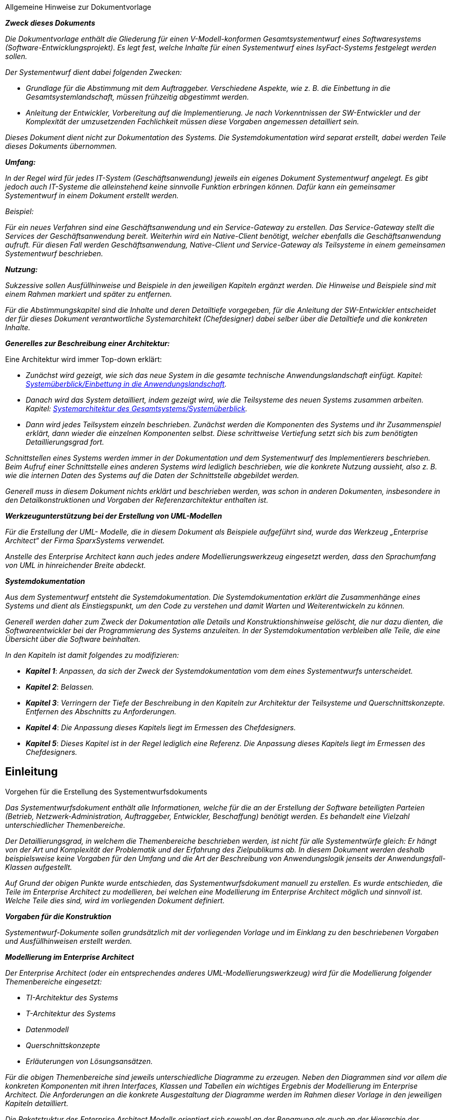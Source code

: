 ﻿// tag::inhalt[]

====
[.underline]#Allgemeine Hinweise zur Dokumentvorlage#

*_Zweck dieses Dokuments_*

_Die Dokumentvorlage enthält die Gliederung für einen V-Modell-konformen Gesamtsystementwurf eines Softwaresystems (Software-Entwicklungsprojekt).
Es legt fest, welche Inhalte für einen Systementwurf eines IsyFact-Systems festgelegt werden sollen._

_Der Systementwurf dient dabei folgenden Zwecken:_

* _Grundlage für die Abstimmung mit dem Auftraggeber.
Verschiedene Aspekte, wie z. B. die Einbettung in die Gesamtsystemlandschaft, müssen frühzeitig abgestimmt werden._

* _Anleitung der Entwickler, Vorbereitung auf die Implementierung.
Je nach Vorkenntnissen der SW-Entwickler und der Komplexität der umzusetzenden Fachlichkeit müssen diese Vorgaben angemessen detailliert sein._

_Dieses Dokument dient nicht zur Dokumentation des Systems._
_Die Systemdokumentation wird separat erstellt, dabei werden Teile dieses Dokuments übernommen._

*_Umfang:_*

_In der Regel wird für jedes IT-System (Geschäftsanwendung) jeweils ein eigenes Dokument Systementwurf angelegt.
Es gibt jedoch auch IT-Systeme die alleinstehend keine sinnvolle Funktion erbringen können.
Dafür kann ein gemeinsamer Systementwurf in einem Dokument erstellt werden._

_Beispiel:_

_Für ein neues Verfahren sind eine Geschäftsanwendung und ein Service-Gateway zu erstellen.
Das Service-Gateway stellt die Services der Geschäftsanwendung bereit.
Weiterhin wird ein Native-Client benötigt, welcher ebenfalls die Geschäftsanwendung aufruft.
Für diesen Fall werden Geschäftsanwendung, Native-Client und Service-Gateway als Teilsysteme in einem gemeinsamen Systementwurf beschrieben._

*_Nutzung:_*

_Sukzessive sollen Ausfüllhinweise und Beispiele in den jeweiligen Kapiteln ergänzt werden.
Die Hinweise und Beispiele sind mit einem Rahmen markiert und später zu entfernen._

_Für die Abstimmungskapitel sind die Inhalte und deren Detailtiefe vorgegeben, für die Anleitung der SW-Entwickler entscheidet der für dieses Dokument verantwortliche Systemarchitekt (Chefdesigner) dabei selber über die Detailtiefe und die konkreten Inhalte._

*_Generelles zur Beschreibung einer Architektur:_*

Eine Architektur wird immer Top-down erklärt:

* _Zunächst wird gezeigt, wie sich das neue System in die gesamte technische Anwendungslandschaft einfügt.
Kapitel: <<einbettung-in-anwendungslandschaft, Systemüberblick/Einbettung in die Anwendungslandschaft>>._
* _Danach wird das System detailliert, indem gezeigt wird, wie die Teilsysteme des neuen Systems zusammen arbeiten.
Kapitel: <<gesamtsystem-systemueberblick, Systemarchitektur des Gesamtsystems/Systemüberblick>>._
* _Dann wird jedes Teilsystem einzeln beschrieben.
Zunächst werden die Komponenten des Systems und ihr Zusammenspiel erklärt, dann wieder die einzelnen Komponenten selbst.
Diese schrittweise Vertiefung setzt sich bis zum benötigten Detaillierungsgrad fort._

_Schnittstellen eines Systems werden immer in der Dokumentation und dem Systementwurf des Implementierers beschrieben.
Beim Aufruf einer Schnittstelle eines anderen Systems wird lediglich beschrieben, wie die konkrete Nutzung aussieht, also z. B. wie die internen Daten des Systems auf die Daten der Schnittstelle abgebildet werden._

_Generell muss in diesem Dokument nichts erklärt und beschrieben werden, was schon in anderen Dokumenten, insbesondere in den Detailkonstruktionen und Vorgaben der Referenzarchitektur enthalten ist._

*_Werkzeugunterstützung bei der Erstellung von UML-Modellen_*

_Für die Erstellung der UML- Modelle, die in diesem Dokument als Beispiele aufgeführt sind, wurde das Werkzeug „Enterprise Architect“ der Firma SparxSystems verwendet._

_Anstelle des Enterprise Architect kann auch jedes andere Modellierungswerkzeug eingesetzt werden, dass den Sprachumfang von UML in hinreichender Breite abdeckt._

*_Systemdokumentation_*

_Aus dem Systementwurf entsteht die Systemdokumentation.
Die Systemdokumentation erklärt die Zusammenhänge eines Systems und dient als Einstiegspunkt, um den Code zu verstehen und damit Warten und Weiterentwickeln zu können._

_Generell werden daher zum Zweck der Dokumentation alle Details und Konstruktionshinweise gelöscht, die nur dazu dienten, die Softwareentwickler bei der Programmierung des Systems anzuleiten.
In der Systemdokumentation verbleiben alle Teile, die eine Übersicht über die Software beinhalten._

_In den Kapiteln ist damit folgendes zu modifizieren:_

* *_Kapitel 1_*: _Anpassen, da sich der Zweck der Systemdokumentation vom dem eines Systementwurfs unterscheidet._

* *_Kapitel 2_*: _Belassen._

* *_Kapitel 3_*: _Verringern der Tiefe der Beschreibung in den Kapiteln zur Architektur der Teilsysteme und Querschnittskonzepte.
Entfernen des Abschnitts zu Anforderungen._

* *_Kapitel 4_*: _Die Anpassung dieses Kapitels liegt im Ermessen des Chefdesigners._

* *_Kapitel 5_*: _Dieses Kapitel ist in der Regel lediglich eine Referenz.
Die Anpassung dieses Kapitels liegt im Ermessen des Chefdesigners._
====

[[einleitung]]
== Einleitung

====
[.lead]
[.underline]#Vorgehen für die Erstellung des Systementwurfsdokuments#

_Das Systementwurfsdokument enthält alle Informationen, welche für die an der Erstellung der Software beteiligten Parteien (Betrieb, Netzwerk-Administration, Auftraggeber, Entwickler, Beschaffung) benötigt werden.
Es behandelt eine Vielzahl unterschiedlicher Themenbereiche._

_Der Detaillierungsgrad, in welchem die Themenbereiche beschrieben werden, ist nicht für alle Systementwürfe gleich: Er hängt von der Art und Komplexität der Problematik und der Erfahrung des Zielpublikums ab.
In diesem Dokument werden deshalb beispielsweise keine Vorgaben für den Umfang und die Art der Beschreibung von Anwendungslogik jenseits der Anwendungsfall-Klassen aufgestellt._

_Auf Grund der obigen Punkte wurde entschieden, das Systementwurfsdokument manuell zu erstellen.
Es wurde entschieden, die Teile im Enterprise Architect zu modellieren, bei welchen eine Modellierung im Enterprise Architect möglich und sinnvoll ist.
Welche Teile dies sind, wird im vorliegenden Dokument definiert._

*_Vorgaben für die Konstruktion_*

_Systementwurf-Dokumente sollen grundsätzlich mit der vorliegenden Vorlage und im Einklang zu den beschriebenen Vorgaben und Ausfüllhinweisen erstellt werden._

*_Modellierung im Enterprise Architect_*

_Der Enterprise Architect (oder ein entsprechendes anderes UML-Modellierungswerkzeug) wird für die Modellierung folgender Themenbereiche eingesetzt:_

* _TI-Architektur des Systems_
* _T-Architektur des Systems_
* _Datenmodell_
* _Querschnittskonzepte_
* _Erläuterungen von Lösungsansätzen._

_Für die obigen Themenbereiche sind jeweils unterschiedliche Diagramme zu erzeugen.
Neben den Diagrammen sind vor allem die konkreten Komponenten mit ihren Interfaces, Klassen und Tabellen ein wichtiges Ergebnis der Modellierung im Enterprise Architect.
Die Anforderungen an die konkrete Ausgestaltung der Diagramme werden im Rahmen dieser Vorlage in den jeweiligen Kapiteln detailliert._

_Die Paketstruktur des Enterprise Architect Modells orientiert sich sowohl an der Benamung als auch an der Hierarchie der Verzeichnisstruktur des Systementwurfs.
So wird die Einheitlichkeit der EA-Modelle für unterschiedliche Projekte erhöht und das Auffinden benötigter Diagramme erleichtert.
Das folgende Listing zeigt beispielhaft ein EA-Modell._
====


[[paketstruktur-enterprise-architect-modell]]
.Paketstruktur eines Enterprise Architect Modells
----
📂 Geschäftsanwendung XYZ
  📂 Systementwurf
    📂 Systemarchitektur des Gesamtsystems
      📂 Querschnittkonzepte
      📂 Systemüberblick
      📂 TI-Architektur
    📂 <<IT-System>> Geschäftskomponente XYZ
      📂 Anwendungskern
        📂 <<A-Komponente>> Auskunft
        📂 <<T-Komponente>> Berechtigung
        📂 <<A-Komponente>> Meldung
        📂 <<A-Komponente>> Protokoll
      📂 Batch
      📂 Datenmodell
      📂 Externe Schnittstellen
      📂 Teilsystem-Querschnittskonzepte
      📂 Teilsystem-Überblick
    📂 <<IT-System>> Service-Gateway
    📂 Rückbezug Systemspezifikation
      📂 Anwendungsfälle
      📂 Anwendungskomponenten
      📂 Batches
      📂 Entitäten
      📂 Nachbarsystemschnittstellen
----


[[zusammenfassung]]
=== Zusammenfassung

====
_Kurze Zusammenfassung._
_Was ist der Hintergrund dieses Systems?_

_Wozu dient dieses System?_



_Gegebenenfalls kann die Zusammenfassung aus der Systemspezifikation übernommen werden._
====

[[ziel-dokuments]]
=== Ziel des Dokuments

Dieses Dokument dient folgenden Zwecken:

* Es ist die Grundlage zur Abstimmung zwischen dem Projektmanagement, der Softwareentwicklung des Auftraggebers/–nehmers und dem Systembetrieb.
* Es dient als Vorgabe und zur Anleitung für die SW-Entwickler.
* Es ist Grundlage für die Erstellung und frühzeitige Abstimmung des IT-Sicherheitskonzeptes (siehe: hier ggf. einen Link setzen).

[[leseanleitung]]
=== Leseanleitung

====
_An wen richtet sich das Dokument? Z.B. Entwickler, Betrieb, …_

_Für welche Zielgruppe sind welche Kapitel hauptsächlich interessant?_
====

[[bezug-zum-v-modell-xt]]
=== Bezug zum V-Modell® XT

Dieses Dokument ist eine Adaption (Tailoring) der Vorgaben des V-Modells auf die Entwicklung mit der IsyFact.
Der Systementwurf kann nach V-Modell® allgemein verschiedene Produkte umfassen.
Bei der Nutzung der IsyFact sind einige dieser Produkte bereits vollständig oder in großen Teilen vorgegeben, so dass sie in diesem Dokument nicht mehr beschrieben werden müssen.

Generell sind grundsätzliche Architekturprinzipien und Entwurfsalternativen bereits im Rahmen der Erstellung der IsyFactReferenzarchitektur diskutiert worden und müssen daher in diesem Dokument nicht wiederholt werden.
Gleiches gilt für die Absicherung des Designs.

Im Folgenden sind die Produkte eines Systementwurfs gemäß V-Modell® XT aufgeführt und kommentiert.

* *Systemarchitektur:* Die grundsätzliche Systemarchitektur ist durch die Referenzarchitektur vorgegeben.
In diesem Dokument wird beschrieben, wie diese Referenzarchitektur instanziiert wird.
+
** Die Dekomposition des Systems ist im Kapitel <<systemarchitektur-gesamtsystems>> beschrieben.
+
** Querschnittliche Systemeigenschaften sind bereits im Rahmen der IsyFact-Referenzarchitektur betrachtet worden und werden nicht wiederholt.
Sollte eine Verfeinerung oder spezifische Ergänzung der Referenzarchitektur notwendig sein, erfolgt dies im Kapitel <<querschnittskonzepte>>.
+
** Die Schnittstellenübersicht des Systems erfolgt der Übersichtlichkeit halber auf zwei Abstraktionsebenen: auf Ebene der Gesamtanwendungslandschaft erfolgt dies im Kapitel <<einbettung-in-anwendungslandschaft,Systemüberblick/Einbettung in die Anwendungslandschaft>>.
Die konkreten Schnittstellen des Systems und ggf. von Teilsystemen sind im Kapitel <<systemarchitektur-gesamtsystems, Systemarchitektur des Gesamtsystems/Systemüberblick>> beschrieben.
Die Details zur Implementierung und Dateninhalten der Schnittstellen finden sich in der Konstruktion der jeweiligen Services unter <<service, Architektur des Teilsystems A/Service>>.
+
** Die zu spezifizierenden Systemelemente sind der Gegenstand von Kapitel <<systemarchitektur-gesamtsystems>>, insbesondere in den Kapiteln <<architektur-teilsystems-a, Architektur des Teilsystems (ff.)>>.

* *Unterstützungs-Systemarchitektur:* Unterstützungssysteme sind in der Regel durch die IsyFact vorgegeben.
Sollte es trotzdem nötig sein, ein neues Unterstützungssystem zu konstruieren, erfolgt dies in einem eigenen Dokument nach dieser Vorlage.

* *Mensch-Maschine-Schnittstelle (Styleguide):* Ein Styleguide ist durch die IsyFact nicht vorgegeben.
Es wird jedoch vorausgesetzt, dass ein solcher Styleguide für die Organisation, die die IsyFact einsetzt, bereits vorhanden ist und verwendet werden kann.

* *HW-Architektur:* Die HW-Architektur ist als Referenzarchitektur bereits vorgegeben.
Die konkrete HW-Architektur für das System befindet sich im Kapitel <<ti-architektur>>.

* *SW-Architektur:* Die SW-Architektur ist in den Grundlagen durch die IsyFact Referenzarchitektur vorgegeben.
Die Instanziierung dieser Architektur befindet sich in Abschnitt <<architektur-teilsystems-a, Architektur des Teilsystems A (ff.)>>.

* *Datenbankentwurf*: Der Datenbankentwurf findet sich unter <<datenmodell>>.

* *Implementierungs-, Integrations- und Prüfkonzepte für System, Unterstützungssystem, HW und SW:* Die Prozesse sind im Rahmen der IsyFact bzw. im Gesamtprojektrahmen vorgegeben und werden hier nicht wiederholt.

* *Migrationskonzept:* Für Migrationsszenarien wird ein eigenes Konzept erstellt.
Dieses Dokument macht keine Aussagen zu einer Migration.

[[systemueberblick]]
== Systemüberblick

[[systemabgrenzung-scope]]
=== Systemabgrenzung (Scope)

====
_Was sind die Aufgaben des Systems, was nicht?
Nur ein kurzer Abriss._

_Z.B.: „Verwalten der Daten der Domäne X, keine Bereitstellung der Oberfläche, das erfolgt durch das System Y.“_
====

[[einbettung-in-anwendungslandschaft]]
=== Einbettung in die Anwendungslandschaft
====
_Wie fügt sich das neue IT-System in die Anwendungslandschaft ein?_

_An dieser Stelle einfügen: Ein Bild der Anwendungslandschaft gemäß Ist- bzw. Referenzarchitektur mit hervorgehobenem neuem System._

_In jedem Systementwurf soll hier der Bezug zur Referenzarchitektur hergestellt werden.
Folgende Inhalte sind aufzunehmen:_

* _Benennung der Teile/Komponenten der Referenzarchitektur, die im Rahmen des Projektes/der Systementwicklung entwickelt werden („Was ist der Beitrag des Projekts zur Referenzarchitektur?“)_

* _Aussagen zur Konformität der Bestandteile / Komponenten des neuen Systems mit der IsyFact-Referenzarchitektur und anderen Vorgaben (z.B. Standard Kataloge für Produkte).
Insbesondere: Welche Komponenten sind nicht konform zur Referenzarchitektur und warum nicht?_

_Zur Einordnung in die Systemlandschaft kann eine Abbildung ähnlich der folgenden verwendet werden.
Für konkrete Entwürfe muss die Grafik durch eine nicht anonymisierte aktuelle Version der zugehörigen Systemlandschaft ersetzt werden._
====

:desc-image-einbettung-anwendung: Einbettung von <Anwendung (roten Rahmen platzieren)> in die Systemlandschaft.

[id="image-einbettung-anwendung", reftext = "{figure-caption} {counter:figures}"]
.{desc-image-einbettung-anwendung}
image::vorlage-systementwurf/einbettung-anwendung.png[align = center, title-align=center]

[[randbedingungen-annahmen]]
=== Randbedingungen und Annahmen

====
_Verweis auf die Randbedingungen und Annahmen in der Systemspezifikation._

_Ausführliche Beschreibung von zusätzlichen Randbedingungen und Annahmen, die für den Systementwurf relevant sind._
====

[[konformitaet-zur-referenzarchitektur]]
=== Konformität zur Referenzarchitektur

====
_In diesem Kapitel wird die Konformität des Systems zur Referenzarchitektur bestätigt und evtl. vorhandene Abweichungen beschrieben und begründet.
In dieser Vorlage wird zunächst davon ausgegangen, dass die Standard-Versionen des aktuellen IsyFact Releases verwendet werden.
Eine Übersicht über die Software-Artefakte der IsyFact findet sich in <<table-verwendete-elemente-isyfact-standards-erweiterungen>>._

_Für nicht relevante Elemente wird in die Status-Spalte „*nicht benötigt*“ eingetragen._

_Bei relevanten Elementen, die erweitert werden müssen, um den Anforderungen des Systems gerecht zu werden, wird in die Status-Spalte „*wird erweitert*“ eingetragen.
Die durchzuführenden Erweiterungen sind in der darauffolgenden Tabelle zu begründen._

_Bei relevanten Elementen, die in einer anderen als der in <<table-verwendete-elemente-isyfact-standards-erweiterungen>> angegebenen Version verwendet werden, wird in die Status-Spalte „*abweichende Version*“, in der Version-Spalte die Version des Elements und in der Referenz-Spalte die Referenz auf das Dokument ergänzt.
Die Abweichungen sind ebenfalls in der darauffolgenden Tabelle zu begründen._
====

Das IT-System <System> wird konform zur Referenzarchitektur der IsyFact umgesetzt.
Die folgende Tabelle führt die vom IT-System verwendeten Elemente der IsyFact auf.


:desc-table-verwendete-elemente-isyfact-standards-erweiterungen: Verwendete Elemente der IsyFact (Standards und Erweiterungen)
[id="table-verwendete-elemente-isyfact-standards-erweiterungen", reftext = "{table-caption} {counter:tables}"]
.{desc-table-verwendete-elemente-isyfact-standards-erweiterungen}
[cols="4,2,2,3", options="header"]
|===
|Thema |Status |Version |Referenz
4+|*Allgemein*  {set:cellbgcolor:#D9D9D9}
| {set:cellbgcolor} IsyFact-Referenzarchitektur |berücksichtigt |4.0 |xref:referenzarchitektur:index.adoc[]
4+|*Referenzarchitektur* {set:cellbgcolor:#D9D9D9}
|Anwendungskern {set:cellbgcolor}|berücksichtigt |_Standard_ |
|Batch |berücksichtigt |_Standard_ |
|Persistenz |berücksichtigt |_Standard_ |
|Service |berücksichtigt |_Standard_ |
|Interne Servicekommunikation |berücksichtigt |_Standard_ |
4+|*Bausteine (Standard)*  {set:cellbgcolor:#D9D9D9}
| {set:cellbgcolor} Fehlerbehandlung |berücksichtigt |_Standard_ |
|Logging |berücksichtigt |_Standard_ |xref:isy-logging:konzept/master.adoc[], xref:isy-logging:nutzungsvorgaben/master.adoc[]
|Sicherheitskomponente |Abweichungen |_Standard_ |
|Überwachung und Konfiguration |berücksichtigt |_Standard_ |
4+|*Bausteine (Erweiterungen)* {set:cellbgcolor:#D9D9D9}
| {set:cellbgcolor}  Alphanumerisches Suchverfahren |berücksichtigt |_Standard_ |
|Behördenverzeichnis |berücksichtigt |_Standard_ |
|Benutzerverzeichnis |berücksichtigt |_Standard_ |
|Bildbearbeitung |berücksichtigt |_Standard_ |
|Biometrie |berücksichtigt |_Standard_ |
|Mail-Gateway |berücksichtigt |_Standard_ |
|Nummernkreis |berücksichtigt |_Standard_ |
|Output-Management |berücksichtigt |_Standard_ |
|Portal |berücksichtigt |_Standard_ |
|Protokollierung und Protokollrecherche |berücksichtigt |_Standard_ |
|Regelwerk |berücksichtigt |_Standard_ |
|Schlüsselverzeichnis |berücksichtigt |_Standard_ |
|Service-Gateway |berücksichtigt |_Standard_ |
|Spooling |berücksichtigt |_Standard_ |
|Bedienkonzept |berücksichtigt |_Standard_ |
|Umgang mit Sonderzeichen |berücksichtigt |_Standard_ |
4+|*Plattform*  {set:cellbgcolor:#D9D9D9}
| {set:cellbgcolor} Deployment-Konzept |berücksichtigt |_Standard_ |
4+|*Methodik*  {set:cellbgcolor:#D9D9D9}
| {set:cellbgcolor} Template Systementwurf |berücksichtigt |_Standard_ |
|Java-Programmierkonventionen |berücksichtigt |_Standard_ |
|===


Abweichungen zur Referenzarchitektur sind in Tabelle 2 dokumentiert und begründet.


:desc-table-abweichungen-zur-referenzarchitektur: Abweichungen zur Referenzarchitektur
[id="table-abweichungen-zur-referenzarchitektur", reftext = "{table-caption} {counter:tables}"]
.{desc-table-abweichungen-zur-referenzarchitektur}
[cols="3,3,3", options="header"]
|===
|Thema |Abweichung |Begründung
|Batch |Im Batch XXX (siehe Kapitel XXX) wird… |Der Batch hat extrem große Datenmengen zu bearbeiten. Daher muss…
|… | |
|===


[[systemarchitektur-gesamtsystems]]
== Systemarchitektur des Gesamtsystems

====
_In diesem Kapitel wird ein Systemüberblick gegeben und die Aspekte des Gesamtsystems beschrieben, die für alle oder mehrere Teilsysteme gelten. Das können Verfahren, Festlegungen oder die Beschreibung gemeinsam genutzter Komponenten sein. In der Regel hat ein System mehrere Teilsysteme, z. B. eine Geschäftsanwendung und ein Service-Gateway._

_Festlegungen, die bereits in den übergeordneten Dokumenten (z.B. Referenzarchitektur, Sicherheitsrichtlinie, …) gemacht wurden, sind im gesamten Kapitel nur zu referenzieren, Abweichungen hiervon sind zu begründen._
====

[[gesamtsystem-systemueberblick]]
=== Systemüberblick

====
*_Zweck_*

_Dieser Abschnitt beschreibt, aus welchen Teilsystemen das Gesamtsystem besteht und gibt damit einen Top-level-Überblick über das System.
Teilsysteme sind z. B.: ein Service-Gateway oder eine Geschäftsanwendung.
Dieses Kapitel ist die nächste Konkretisierungsstufe nach der Einordnung in die Anwendungslandschaft aus Kapitel <<einbettung-in-anwendungslandschaft,Systemüberblick/Einbettung in die Anwendungslandschaft>>_

*_Inhalte_*

_An dieser Stelle befindet sich eine Übersichtsgrafik, die darstellt, aus welchen Teilsystemen das Gesamtsystem besteht, wie diese sich gegenseitig aufrufen und welche Nachbarsysteme und Querschnittsfunktionen aufgerufen werden.
Zur besseren Orientierung sind der Farbcode und das Layout der Referenzarchitektur zu beachten. Für die Schnittstellen und Services soll ein geeigneter Abstraktionsgrad gewählt werden.
Zweck dieser Übersicht ist es einen prinzipiellen Überblick zu geben und nicht jedes Detail zu beschreiben._

_In der Beschreibung der Grafik ist Folgendes beschrieben:_

* _Was sind die Aufgaben der einzelnen Teilsysteme, welche Funktionalität bieten sie an?_
* _Wie ist das Zusammenspiel der Teilsysteme um die Gesamtaufgabe des Systems zu erfüllen, wie sieht die Aufgabenverteilung aus?_

_Ein Beispiel für ein solches Diagramm ist:_
====

:desc-image-teilsysteme: Teilsysteme
[id="image-teilsysteme", reftext = "{figure-caption} {counter:figures}"]
.{desc-image-teilsysteme}
image::vorlage-systementwurf/teilsysteme.png[align = center, title-align=center]

====
_Die Farbgebung für ein Teilsystem-Element orientiert sich an der fachlichen Referenzarchitektur. Für die verschiedenen Systeme sind folgende Hintergründe zu verwenden:_

* _Blau für Geschäftsanwendungen (R/G/B: 153 / 204 / 255)_
* _Orange für Register (R/G/B: 255 / 204 / 153)_
* _Gelb für Querschnittsanwendungen (R/G/B: 255 / 255 / 153)_
* _Violett für das Service-Gateway (R/G/B: 255 / 153 / 204)_
* _Hellgrün für Portal-Systeme (R/G/B: 204 / 255 / 204)_
* _Weiß für technische Systeme oder Produkte (Datenbank etc.) (R/G/B: 255 / 255 / 255)_
====

[[anforderungen]]
=== Anforderungen
====
_In diesem Kapitel werden die Anforderungen an das System genannt. In der Regel wird auf die Systemspezifikation verwiesen. Abweichungen zur Systemspezifikation sollten aufgeführt werden._

_Falls Anforderungen seit der Spezifikation hinzugekommen sind oder konkretisiert wurden, wird das hier dokumentiert._
====

[[funktionale-anforderungen]]
==== Funktionale Anforderungen

====
_Referenz auf die Systemspezifikation, ein Satz: „Die funktionalen Anforderungen sind in der Systemspezifikation XYZ in Abschnitt n beschrieben…“_
====

[[nichtfunktionale-anforderungen]]
==== Nichtfunktionale Anforderungen

====
_Nichtfunktionale Anforderungen, die schon in der Systemspezifikation beschrieben sind, werden hier nicht wiederholt, sondern nur referenziert und falls erforderlich im Folgenden konkretisiert._
====

[[mengengeruest]]
===== Mengengerüst

====
_Aufrufhäufigkeit von Funktionen, Anzahl von Datensätzen, …_

_- - > Kann tabellarisch dargestellt werden._
====

[[verfuegbarkeit]]
===== Verfügbarkeit
====
_Angabe der Ausfallzeit in Stunden pro Woche und am Stück._
====

<<<
[[performance]]
===== Performance
====
_Auflistung durchschnittlicher Antwortzeiten und maximaler Laufzeiten für Batches. Bewährt hat sich eine Darstellung mit folgenden Inhalten:_

_Eine Grundlast durch den Ablauf definierter Anwendungsfälle wird auf das System gelegt. Dann wird an einem speziellen Client die Antwortzeiten für einen oder mehrere Anwendungsfälle oder wichtige Funktionen gemessen._

_Dabei wird die Antwortzeit z. B. so beschrieben: „In 90% der Fälle benötigt die Anfrage weniger als 2s, in 10% der Fälle unter 5s.“
Ggf. kann man noch eine Festlegung aufnehmen, ob einmalige Ausreißer erlaubt sind._
====

[[skalierbarkeit]]
===== Skalierbarkeit
====
_In der Regel ein kurzer Satz:_

_Durch die Verwendung der IsyFact-Referenzarchitektur erfüllt die Anwendung XYZ die Anforderungen, die allgemein an Geschäftsanwendungen gestellt werden: Sie läuft auf separaten Hardware-Systemen, die Failover und Lastverteilung ermöglichen.
Eine weitere Skalierung ist durch Hinzufügen weiterer Systeme möglich._
====

[[sicherheit]]
==== Sicherheit

====
_In der Regel in der Spezifikation beschrieben. Verweis auf Sicherheitskonzept_
====
[[ti-architektur]]
=== TI-Architektur

====
_Zunächst ein Überblick: Kurze Beschreibung der wichtigsten Eckpunkte der TI-Architektur._

_TI-Diagramme sind als Deployment Diagramme umzusetzen. Diese enthalten die Elemente:_

* _Component für Software-Deploymenteinheiten_
* _Execution Environment für Application Server, Servlet Container etc._
* _Nodes für Server, Clients, Router, Firewalls, Loadbalancer, etc._
* _Boundaries für Netzsegmente_
====

:desc-image-deployment-diagramm: Deployment Diagramm
[id="image-deployment-diagramm", reftext = "{figure-caption} {counter:figures}"]
.{desc-image-deployment-diagramm}
image::vorlage-systementwurf/deployment-diagramm.png[align = center, title-align=center]

====
_Wichtige Inhalte:_

* _Zuordnung der Server bzw. Laufzeitumgebungen zu den Saga-Zonen._
* _Zuordnung der Deployment-Einheiten auf die Server/Laufzeitumgebungen._
* _Kommunikationsbeziehungen werden zu den Loadbalancern bzw. Firewalls dargestellt.
Es soll klar werden, über welche Zonengrenzen hinweg mit welchen Protokollen kommuniziert wird._
* _Existierende Nachbarsysteme werden in der Regel nicht dargestellt.
Ausnahmen sind aber möglich, wenn ein besonderer Aspekt dargestellt werden soll.
Z.B. ein neuer Native-Client, der an einen bestehenden Service angebunden wird._
* _Keine konkreten Adressen, Portnummern, Dimensionierungen, sondern eine logische Sicht._
====

[[laufzeitumgebung]]
==== Laufzeitumgebung
====
_Liste der eingesetzten Produkte für die Laufzeitumgebung.
Diese Umgebung ist für Anwendungen nach Referenzarchitektur vorgegeben, deshalb kann der Abschnitt unten in der Regel übernommen werden, gegebenenfalls ergänzt um das konkrete Linux-Betriebssystem._

_Die Versionen sind nach dem Produktkatalog zu überprüfen und mit dem Gesamtprojekt abzustimmen.
Für die Laufzeitumgebung wird ein Default-Tomcat bereitgestellt._
====

_Die Laufzeitumgebung für das IT-System [yellow]#<SYSTEM># besteht gemäß Produktkatalog der Referenzarchitektur aus den folgenden Produkten:_


:desc-table-laufzeitumgebung: Laufzeitumgebung für <SYSTEM>
[id="table-laufzeitumgebung", reftext = "{table-caption} {counter:tables}"]
.{desc-table-laufzeitumgebung}
[cols="4,2,2,4", options="header"]
|===
|Kategorie |Name |Version |Bemerkung
|Betriebssystem|Linux 64 bit |Kernel >= 4.12|
|Java-Laufzeitumgebung | https://adoptium.net/de/temurin/releases[OpenJDK (Eclipse Temurin von Adoptium)]|17.x|
|Servlet-Container |Apache Tomcat |[yellow]#16.0.18# |
|===


[[ressourcen]]
==== Ressourcen

====
_Abschätzung der Ressourcen in der Produktionsumgebung:_

_- Mengengerüst für die Datenbank_

_- Platzbedarf von (temporären) Dateien_

_Form: Tabellarische Darstellung und erläuternder Text._
====

Mengengerüst für die Datenbank

In <<table-mengengeruest-datenbank>> ist eine Abschätzung für die Datenbankgröße enthalten.
Hier ist allerdings nur die Größe der Rohdaten angegeben.
Für eine Berechnung der Größe der Table-Spaces müssen noch Spezifika der konkret verwendeten Datenbank berücksichtigt werden.
Die Berechnung der Größe der Table-Spaces erfolgt durch die Datenbank-Administration auf der Basis der hier genannten Zeilenanzahl je Tabelle.

:desc-table-mengengeruest-datenbank: Mengengerüst für die Datenbank
[id="table-mengengeruest-datenbank", reftext = "{table-caption} {counter:tables}"]
.{desc-table-mengengeruest-datenbank}
[cols=",,,,,", options="header"]
|===
| Tabelle/Index | Typ | Anzahl/Zeilen 2+| Größe Rohdaten | Bemerkung

h| h| h| h|Zeile h|Tabelle h|
|... | | | | |
|... | | | | |
|... | | | | |
|===


Platzbedarf für Dateien
====
_Abschätzung der Ressourcen in der Produktionsumgebung:_

_- Mengengerüst für die Dateien auf dem lokalen Laufwerk_

_Form: Tabellarische Darstellung und erläuternder Text._
====

In <<table-mengengeruest-dateien-auf-dem-lokalen-laufwerk>> ist eine Abschätzung für die auf dem lokalen Laufwerk gespeicherten Dateien enthalten.

:desc-table-mengengeruest-dateien-auf-dem-lokalen-laufwerk: Mengengerüst für die Dateien auf dem lokalen Laufwerk
[id="table-mengengeruest-dateien-auf-dem-lokalen-laufwerk", reftext = "{table-caption} {counter:tables}"]
.{desc-table-mengengeruest-dateien-auf-dem-lokalen-laufwerk}
[cols="3,2,4", options="header"]
|===
|Datei |Größe |Bemerkung
|...
|
|

|...
|
|
|===


[[bibliotheken-drittsoftware]]
==== Bibliotheken, Drittsoftware

====
_Auflistung der benötigten Bibliotheken für die Anwendungsentwicklung und Software auf den Zielsystemen._

_tabellarische Darstellung_
====

Das IT-System [yellow]#<SYSTEM># benötigt gemäß Produktkatalog der Referenzarchitektur die folgenden Bibliotheken bzw. Drittsoftware:


:desc-table-benoetigte-bibliotheken-drittsoftware: Benötigte Bibliotheken und Drittsoftware
[id="table-benoetigte-bibliotheken-drittsoftware", reftext = "{table-caption} {counter:tables}"]
.{desc-table-benoetigte-bibliotheken-drittsoftware}
[cols="3,2,1,4", options="header"]
|===
|Kategorie |Name |Version |Bemerkung
|Programmiersprache | | |
|Webservice-Framework | | |
|Komponenten-Framework | | |
|Persistenz-Framework | | |
|Logging-Framework | | |
|JDBC-Treiber | | |
|Unit-Testing | | |
|Scheduler | | |
|Datenbank | | |
|… | | |
|===

<<<
[[architektur-teilsystems-a]]
=== Architektur des Teilsystems A
====
_Bei der Beschreibung des Gesamtsystems in 3.1 wurden Teilsysteme eingeführt.
Diese werden jetzt in eigenen Unterkapiteln der Reihe nach beschrieben. Ggf. kann es sinnvoll sein, ein Kapitel voranzustellen, das Gemeinsamkeiten aller Teilsysteme erklärt._

_Dieses Kapitel enthält vornehmlich eine Top-down Beschreibung des Teilsystems.
Die Beschreibung umfasst die Aufteilung des Systems in Komponenten und deren Bezug zur Systemspezifikation.
Wie detailliert die einzelnen Komponenten und deren Teile beschrieben werden, hängt davon ab, wie detailliert die Erläuterungen für die Entwickler sein sollen._

_Weiterhin werden in diesem Kapitel auch übergeordnete Designprinzipien und Patterns vorgestellt, die bei der Konstruktion der Software eine Rolle gespielt haben._

_Schließlich finden sich in diesem Kapitel noch Details, auf die der Chefdesigner besonders hinweisen möchte, und die sonst im Code versteckt sind, z. B. die Konfiguration zur Anbindung von Nachbarsystemen._

*_Beschreibung der Teilsysteme_*

_Die Teilsysteme haben, wenn es sich um Geschäftsanwendungen handelt, folgende, fest vorgegebene T-Architektur:_

:desc-image-darstellung-teilsysteme: Technisches Architektur eines Teilsystems
[id="image-darstellung-teilsysteme", reftext = "{figure-caption} {counter:figures}"]
.{desc-image-darstellung-teilsysteme}
image::vorlage-systementwurf/architektur-it-system.dn.svg[]

_Die konkrete Ausgestaltung dieser Architektur mit den konkreten Komponenten ist Inhalt dieses Unterkapitels._

_Dazu wird zunächst eine Übersicht über das Teilsystem gegeben, anschließend werden bei Bedarf die einzelnen Komponenten detailliert._

_Falls es sich bei dem Teilsystem z. B. um ein Service-Gateway oder einen Querschnittlichen Service handelt, muss die Gliederung im Sinne des oben gesagten. angepasst werden._
====

[[ueberblick]]
==== Überblick

====
_In diesem Abschnitt findet sich ein Überblick über das Teilsystem.
Dies erfolgt mit einem UML-Komponentendiagramm und einem Text der die einzelnen Komponenten und ihr Zusammenspiel erklärt._

_Das Diagramm soll eine Übersicht über die Schnittstellen, Batches und Komponenten des Teilsystems bieten. Die Zusammenhänge und Beziehungen zwischen den Bestandteilen des Teilsystems sollen dargestellt werden._

_Das Diagramm soll nicht die Logik der Verarbeitung beschreiben._

*_Dargestellte Elemente_*

* _Schnittstellen als Interface-Elemente, Schnittstellen-Klassen als Class-Elemente._

* _Batches als Class Elemente, Eingabedateien als Artifact-Elemente._

* _Schichten-Begrenzungen (Batch etc.) als Boundary Elemente_

* _Technische Systeme und Produkte als Component-Elemente_

* _Komponenten-Schnittstellen als Interface-, Komponenten als Component-Elemente._

* _Für Aufrufbeziehungen ist kein Stereotyp zu verwenden.
Keine Zusatzinformationen tragende Stereotypen wie << use >> sind explizit zu vermeiden._

* _Für Eingabedateien ist das Stereotyp Eingabedatei zu verwenden._
====

:desc-image-ueberblick-teilsysteme: Überblick über die Teilsysteme
[id="image-ueberblick-teilsysteme", reftext = "{figure-caption} {counter:figures}"]
.{desc-image-ueberblick-teilsysteme}
image::vorlage-systementwurf/ueberblick-teilsysteme.png[align = center, title-align=center]

====
_Die Struktur des Anwendungskerns findet sich in den Komponenten Batch, Service und Persistenz wieder.
Der Designer muss abwägen, ob eine differenzierte Darstellung dieser Komponenten hier einen Nutzen bringt._
====

[[anwendungskern]]
==== Anwendungskern
====
_In diesem Abschnitt werden die Komponenten des Anwendungskerns vorgestellt und beschrieben.
Die Tiefe der Darstellung richtet sich nach der Komplexität der umzusetzenden Fachlichkeit und den Kenntnissen der Entwickler, die nach diesen Vorgaben die Software programmieren sollen._

_Jede Komponente wird in einem eigenen Abschnitt vorgestellt._
====

<<<
[[komponente-x]]
===== Komponente X
====
_In der Regel finden sich hier ein UML-Komponentendiagramm und ein erklärender Text._

_Dieses Diagramm beschreibt den Aufbau einer Komponente.
Es gibt einen Überblick über die wichtigsten Klassen der Komponente._

*_Darstellung_*

* _Die Komponente selbst als Component-Element._

* _Das Interface der Komponente als Interface-Element._

* _Die Parameter-Klassen und Exceptions des Interfaces als Class- und Interface-Elemente._

* _Die Klassen der Komponente als Class-Elemente_

* _Nutzungsbeziehungen zwischen den dargestellten Elementen als Dependency-Verbinder._

* _Implementierungs- und Vererbungsbeziehungen als Realization-Verbinder._

* _Ein Boundary-Element für die Schicht „Anwendungskern“._

_Da sich die Komponenten-Innensichten je nach Komponente stark unterscheiden können, werden keine Stereotypen vorgegeben.
Der Stereotyp << use >> ist nicht zu verwenden.
Die Nutzung folgender Stereotypen für Verbinder wird empfohlen:_

* _Für eine Beziehung, welche über Spring konfiguriert wird: SpringDependency._

* _Für Datenfluss-Beziehungen (etwa Eingabe-Dateien): flow._

_Die Komponente wird im Diagramm als Component-Element dargestellt.
Die Klassen der Komponente werden innerhalb des Komponenten-Elements dargestellt.
Auf jeden Fall dargestellt werden die Fassaden-Klasse sowie die Anwendungsfall-Klassen._

_Das Komponenten-Interface mit seinen Operationen wird oberhalb des Komponenten-Elements angezeigt.
Dargestellt werden außerdem die Parameter-Klassen der Interface-Operationen und die geworfenen Exceptions.
Es werden keine Beziehungen zwischen dem Interface und den Parameter-Klassen bzw. Exceptions dargestellt._

_Spring Beans werden durch den Stereotype „Spring Bean“ gekennzeichnet werden._

_Alle Elemente werden innerhalb von Package-Elementen dargestellt._

_Sehr Umfangreiche Datenstrukturen für Ein- und Ausgaben können bei Bedarf in weiteren Diagrammen dargestellt werden._

_Beispiel für das Diagramm:_
====

:desc-image-uml-komponentendiagramm: UML-Komponentendiagramm
[id="image-uml-komponentendiagramm", reftext = "{figure-caption} {counter:figures}"]
.{desc-image-uml-komponentendiagramm}
image::vorlage-systementwurf/uml-komponentendiagramm.png[align = center, title-align=center]

====
_Hier ist sowohl die innere Struktur der Komponente als auch die Beziehung zu aufrufenden/aufgerufenen Komponenten dargestellt._

*_Rückbezug Systemspezifikation_*

_Bei der Beschreibung der Komponente muss noch der Bezug zur Spezifikation erklärt werden, d. h. es muss gezeigt werden_

* _wie sich die Anwendungsfälle der Spezifikation auf die Anwendungsfallklassen des Codes abbilden_.
* _wie sich die Anwendungsfunktionen der Spezifikation auf die Anwendungsfunktionsklassen im Code abbilden._

_Falls die Elemente der Systemspezifikation nicht im Enterprise Architect-Repository vorliegen, werden sie im Diagramm-Paket erstellt.
Sie werden nicht dokumentiert und besitzen keine weiteren Eigenschaften.
Es sind lediglich Platzhalter._

_Dargestellt werden:_

* _Die Elemente der Systemspezifikation_

* _Die Elemente der Konstruktion_

* _Die Zusammenhänge als Assoziationen_

* _Eine Boundary, welche die Elemente der Systemspezifikation beinhaltet._
====

:desc-image-komponenten-zusammenhaenge: Komponenten Zusammenhänge
[id="image-komponenten-zusammenhaenge", reftext = "{figure-caption} {counter:figures}"]
.{desc-image-komponenten-zusammenhaenge}
image::vorlage-systementwurf/komponenten-zusammenhaenge.png[align = center, title-align=center]


[[komponente-y]]
===== Komponente Y

[[komponente-z]]
===== Komponente Z

<<<
[[persistenz]]
==== Persistenz
====
_Die Vorgaben zur Persistenz sind in einem eigenen Konzept der IsyFact beschrieben und werden hier nicht wiederholt._

_In diesem Abschnitt können sich Themen finden wie z. B._

* _Besonderheiten in der Persistenz, die über die Vorgaben der Referenzarchitektur hinausgehen_
* _Umgang mit Sperren_
* _Ggf. die Konstruktion der persistenten Entitäten und DAOs_
====

[[batch]]
==== Batch

====
_Die allgemeinen Vorgaben zum Batch sind in einem eigenen Konzept der IsyFact beschrieben und werden hier nicht wiederholt.
Ggf. werden hier Spezialisierungen und zusätzliche Festlegungen zu den Batches beschrieben._

_In diesem Abschnitt findet sich die konkrete Konstruktion der Batches, in der Regel mit einem eigenen Abschnitt pro Batch._

_Weiterhin wird hier der Rückbezug zur Systemspezifikation hergestellt, indem die Batches der Spezifikation den Batches der Software zugeordnet werden.
Dies kann textuell oder durch eine UML-Grafik geschehen._
====

<<<
[[service]]
==== Service

====
_Die allgemeinen Vorgaben zu Services sind in eigenen Konzepten der IsyFact beschrieben und werden hier nicht wiederholt.
Ggf. werden hier Spezialisierungen und zusätzliche Festlegungen zu Services beschrieben._

_In diesem Abschnitt ist die konkrete Konstruktion der einzelnen Services beschrieben, in der Regel mit einem eigenen Abschnitt pro Service, den das System anbietet.
Dies sind Services, die per REST bereitgestellt werden.
Services, die externen Nutzern zur Verfügung gestellt werden, werden im Rahmen der Dokumentation des Teilsystems Service-Gateway beschrieben.
Die eigentliche Servicedokumentation für externe Nutzer ist dabei dann ein eigenes Dokument._

*_Rückbezug Systemspezifikation_*

_Bei der Beschreibung der Komponente muss noch der Bezug zur Spezifikation erklärt werden, d. h. es muss gezeigt werden_

* _wie sich die Anwendungsfälle der Spezifikation auf die Anwendungsfallklassen des Codes abbilden_.
* _wie sich die Anwendungsfunktionen der Spezifikation auf die Anwendungsfunktionsklassen im Code abbilden._

_Falls die Elemente der Systemspezifikation nicht im Enterprise Architect-Repository vorliegen, werden sie im Diagramm-Paket erstellt.
Sie werden nicht dokumentiert und besitzen keine weiteren Eigenschaften: Es sind lediglich Platzhalter._

_Dargestellt werden:_

* _Die Elemente der Systemspezifikation_

* _Die Elemente der Konstruktion_

* _Die Zusammenhänge als Assoziationen_

* _Eine Boundary, welche die Elemente der Systemspezifikation beinhaltet._
====

[[auswertungen]]
==== Auswertungen

====
_In diesem Abschnitt werden die einzelnen Auswertungen beschrieben und deren Umsetzung.
Für Reports, die über ein DWH-Werkzeug bereitgestellt werden, wird es in einer der nachfolgenden Versionen der IsyFact allgemeine Vorgaben geben.
Bis dahin sind die spezifischen Vorgaben für das vorliegende System in diesem Abschnitt zu beschreiben._
====

<<<
[[druck]]
==== Druck

====
_In diesem Abschnitt wird die Erstellung der einzelnen Druckstücke beschrieben.
Da die Druckstücke durch das Oputput Management erstellt werden, reduziert sich dies auf:_

* _Die Vorlagen_
* _Die Aufbereitung der Daten für die einzelnen Druckstücke_

====

[[querschnittskonzepte-teilsystems]]
==== Querschnittskonzepte des Teilsystems
====
_In diesem Abschnitt werden Querschnittskonzepte beschrieben, welche nur für das vorliegende Teilsystem gelten.
Falls es keine gibt, entfällt dieser Abschnitt._
====

<<<
[[datenmodell]]
==== Datenmodell

====
_Beschreibung des logischen und physischen Datenmodells des Teilsystems.
Die Datenmodelle werden als UML-Klassendiagramme erstellt._

*[.underline]#Vorgehen zur Konstruktion#*

_Die Entitäten des Datenmodells sollen den Komponenten des Anwendungskerns zugeordnet werden.
Dazu werden in die Diagramme Boundaries eingezeichnet, die die Entitäten einer Komponente einrahmen._

_Das Vorgehen zur Konstruktion der Entitäten ist dabei in der Regel das folgende:_

[arabic]
. _Aus dem fachlichen Modell (UML-Modell im Modellierungswerkzeug) werden die Entitäten in das technische Modell übernommen._
_Dieses ist ebenfalls ein UML-Modell. In der Regel entsprechen die Entitäten des technischen Modells 1:1 den Entitäten des fachlichen Modells, daher ist diese Übernahme ein guter Ausgangspunkt._
. _Das technische Modell wird angepasst, indem z. B. Denormalisierungen vorgenommen werden oder Entitäten mit 1:1-Relationen in einer Entität zusammengefasst werden._
. _Aus dem technischen Modell im Modellierungswerkzeug werden dann die entsprechenden Java-Klassen für die Entitäten generiert._
. _Die generierten Java-Klassen werden mit Annotationen für das DB-Mapping ergänzt._
. _Aus diesen annotierten Klassen wird mit Hilfe der entsprechenden Hibernate-Werkzeuge das passende DB-Schema generiert._
. _Dieses Schema wird als physisches Datenbankschema in das Modellierungswerkzeug importiert. Damit erhält man eine Darstellung der Entitäten, die die Grundlage für die Grafiken zum Datenmodell im Systementwurf sind._
. _In der Regel ist das so entstandene Datenmodell zu groß und unübersichtlich, um in einer einzigen Grafik dargestellt zu werden.
Wenn möglich wird das Diagramm daher in Teil-Diagramme zerlegt, die in einer logischen Reihenfolge aufeinander aufbauen._
_Grundsätzlich sollen sich diese Teildiagramme am Komponentenschnitt orientieren, sie können aber auch noch feiner zerlegt werden.
Zusätzlich zu den einzelnen Teil-Diagrammen sollte auch noch das Gesamt-Datenmodell in Form einer Übersicht (z. B. ohne Attribute) dargestellt werden, um dem Leser eine bessere Orientierung zu geben._

====

<<<
[[logisches-datenmodell]]
===== Logisches Datenmodell

====
_Das logische Datenmodell entsteht aus dem fachlichen Datenmodell der Systemspezifikation.
Es ist weitgehend identisch, passt jedoch z. B. die Namensgebung der Entitäten den Coding-Richtlinien an und legt fest, in welcher Richtung Relationen navigierbar sind._

_Das Diagramm ist eine Übersicht über das logische Datenmodell eines Teilsystems.
Es enthält alle persistenten Entitäten des Systems._


*_Darstellung_*

* _Beziehungen zwischen Entitäten werden über Assoziationen dargestellt._
* _Dargestellt werden Entitäten über Class-Elemente mit Stereotyp „Entität“._
* _Es werden alle Attribute dargestellt. Besondere technische Attribute für primär Schlüssel und optimistisches Locking werden über die Stereotypes „Id“ und „Version“ gekennzeichnet._
* _Die Komponenten, zu denen eine Gruppe von Tabellen gehört, werden über Boundary-Elemente dargestellt._
* _Die Beziehungen zwischen Tabellen werden über Assoziation-Verbinder dargestellt._
* _Die Tabellen sollen nach Komponenten gruppiert werden. Jede Komponente soll als Boundary um die Tabellen der Komponente dargestellt werden._

_Innerhalb einer Komponente sollen die folgenden Regeln für Tabellen eingehalten werden:_

* _Voneinander erbende Tabellen sollen untereinander (von oben nach unten) dargestellt werden._
* _Dekomposition von Tabellen soll von links nach rechts dargestellt werden: Bestandteil-Tabellen stehen rechts von ihren Haupt-Tabellen._

_Die Wichtigkeit von Entitäten soll über ihre Position und Größe dargestellt werden.
Das Ziel ist ein intuitiv möglichst gut verständliches Diagramm zu erstellen, in dem z.B. die Hauptentität groß in der Mitte dargestellt wird.
Durch die Gruppierung nach Komponenten und die Verwendung des Standard-Layouts wird das Diagramm äußerst groß (Tapete).
Dies wird in Kauf genommen: Das Layout ist mit die wichtigste Information.
Die Optimierung des Diagramms in Hinblick auf den benötigten Platz ist nicht gewünscht._
====

_Beispiel für ein logisches Datenmodell_

:desc-image-logisches-datenmodell: Logisches Datenmodell
[id="image-logisches-datenmodell", reftext = "{figure-caption} {counter:figures}"]
.{desc-image-logisches-datenmodell}
image::vorlage-systementwurf/logisches-datenmodell.png[align = center, title-align=center]

<<<
[[physisches-datenmodell]]
===== Physisches Datenmodell

====
Das physische Datenmodell ist die Umsetzung des logischen Datenmodells in der DB.
Dort wird z. B. festgelegt, an welchen Stellen Denormalisierungen und Redundanzen aufgenommen werden oder wie Vererbungsbeziehungen abgebildet werden.

Zum physischen Datenmodell werden ebenfalls ein oder mehrere UML-Diagramme analog zum logischen Datenmodell erzeugt.

*_Darstellung_*

* _Dargestellt werden Tabellen über Class-Elemente mit Stereotyp table._

* _Die Komponenten, zu denen eine Gruppe von Tabellen gehört, werden über Boundary-Elemente dargestellt._

* _Die Beziehungen zwischen Tabellen werden über Assoziation-Verbinder dargestellt._

*_Layout_*

_Die Tabellen sollen nach Komponenten gruppiert werden. Jede Komponente soll als Boundary um die Tabellen der Komponente dargestellt werden.
Innerhalb einer Komponente sollen die folgenden Regeln für Tabellen eingehalten werden:_

* _Voneinander erbende Tabellen sollen untereinander (von oben nach unten) dargestellt werden._
* _Dekomposition von Tabellen soll von links nach rechts dargestellt werden: Bestandteil-Tabellen stehen rechts von ihren Haupt-Tabellen._

_Die Wichtigkeit von Tabellen soll über ihre Position und Größe dargestellt werden.
Das Ziel ist ein intuitiv möglichst gut verständliches Diagramm zu erstellen, in dem z.B. die Hauptentität groß in der Mitte dargestellt wird.
Durch die Gruppierung nach Komponenten und die Verwendung des Standard-Layouts wird das Diagramm äußerst groß (Tapete).
Dies wird in Kauf genommen: Das Layout ist mit die wichtigste Information.
Die Optimierung des Diagramms in Hinblick auf den benötigten Platz ist nicht gewünscht._
====

[[systemarchitektur-teilsystems-b]]
=== Systemarchitektur des Teilsystems B

====
_Analog zu oben, für jedes Teilsystem entsteht ein eigenes Unterkapitel 3.x._
====

[[systemarchitektur-teilsystems-c]]
=== Systemarchitektur des Teilsystems C

====
_Analog zu oben, für jedes Teilsystem entsteht ein eigenes Unterkapitel 3.x._
====

[[querschnittskonzepte]]
=== Querschnittskonzepte
====
_In der Regel sind für alle wichtigen Querschnittskonzepte wie z. B. Fehlerbehandlung, Logging, Konfiguration oder Authentifizierung IsyFact-Architekturdokumente vorhanden, deshalb müssen diese hier nicht wieder aufgeführt werden._

_In diesem Abschnitt genannt werden können:_

* _Verfeinerungen oder Konkretisierungen zu bestehenden Konzepten, z. B.:_
** _Konfiguration: die konkrete Ausgestaltung der Konfiguration_
** _Fehlerbehandlung: konkrete Fehlerklassen_
** _Regelwerk: konkrete Hilfsklassen zum Regelwerk_
** _Authentifizierung und Autorisierung: Rollen und Rechte_
* _Querschnittskonzepte, zu denen noch kein IsyFact-Standard existiert._
====

[[systementwicklung]]
== Systementwicklung

====
_Verweis auf das Entwicklerhandbuch. Hier kann entweder ein eigenes Entwicklerhandbuch erstellt werden und ein Verweis hierauf in das Gesamtentwicklerhandbuch aufgenommen werden, oder der Inhalt kann direkt in das Gesamtentwicklerhandbuch aufgenommen werden._

_Die Tiefe dieses Kapitel sollte den Vorkenntnissen des Entwicklerteams angepasst werden. Es ist kein Selbstzweck und kann ggf. sogar ganz entfallen bzw. nur auf sehr wenige Punkte beschränkt sein._

_Zu folgenden Themen sollen dem Entwicklerteam die Vorgaben klar sein:_

* _Konventionen (Namenskonventionen, Packagestruktur, …)_
* _Entwicklungsumgebung (IDE, Tools, …)_
* _Codegenerierung (was wird wie generiert)_
* _Konfigurationsmanagement (welche Tools, welche Verfahren, …)_
* _Buildmanagement (welche Tools, welche Verfahren, …)_
====

[[betrieb]]
== Betrieb

====
_Verweis auf das Betriebshandbuch._

_Auf folgende Themen ist zu referenzieren:_

* _Migration (Datenmigration, …)_
* _Schulung_
* _Installation (Systemübergabe (Deployment), Konfiguration, …)_
* _Systemüberwachung (Logging, Monitoring, …)_
====

[[anhang]]
== Anhang

[[anhang-ass-referenzen]]
=== Anhang A: Optionaler Inhalt

====
_Im Anhang können optionale Inhalte aufgeführt werden._

_Sämtliche relevanten Dokumente der IsyFact werden in der  <<table-verwendete-elemente-isyfact-standards-erweiterungen>> aufgeführt._
_Die Referenzen auf diese Dokumente sind im automatisch generiertem Kapitel Literaturverweise aufgeführt._

====

[.lead]
_Hinweis zur Dokumentenerstellung_

[NOTE]
====
[.underscore]#Automatisch generierte Kapitel:#

_Die Kapitel_

* _Literaturverweise_
* _Tabellenverzeichnis_
* _Abbildungsverzeichnis_

_werden automatisch generiert und am Ende des Dokuments eingefügt._

_Diese Kapitel sind daher **nicht manuell anzulegen!**_

====


// end::inhalt[]
